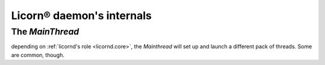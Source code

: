 .. _daemondev:

==========================
Licorn® daemon's internals
==========================

The `MainThread`
================

depending on :ref:`licornd's role <licornd.core>`, the `Mainthread` will set up and launch a different pack of threads. Some are common, though.
